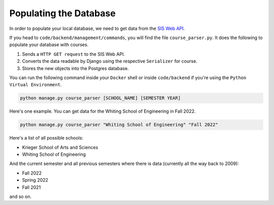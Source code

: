 Populating the Database
###########################

In order to populate your local database, we need to
get data from the `SIS Web API <https://sis.jhu.edu/api/>`_. 

If you head to ``code/backend/management/commands``, you will
find the file ``course_parser.py``. It does the following to populate
your database with courses.

#. Sends a ``HTTP GET request`` to the SIS Web API. 
#. Converts the data readable by Django using the respective ``Serializer`` for course.
#. Stores the  new objects into the Postgres database.

You can run the following command inside your ``Docker`` shell or
inside ``code/backend`` if you're using the ``Python Virtual Environment``.

.. code-block:: shell

    python manage.py course_parser [SCHOOL_NAME] [SEMESTER YEAR]

Here's one example. You can get data for the Whiting School of Engineering in Fall 2022.

.. code-block:: shell

    python manage.py course_parser "Whiting School of Engineering" "Fall 2022"

Here's a list of all possible schools:

* Krieger School of Arts and Sciences
* Whiting School of Engineering

And the current semester and all previous semesters where there is
data (currently all the way back to 2009):

* Fall 2022
* Spring 2022
* Fall 2021

and so on.